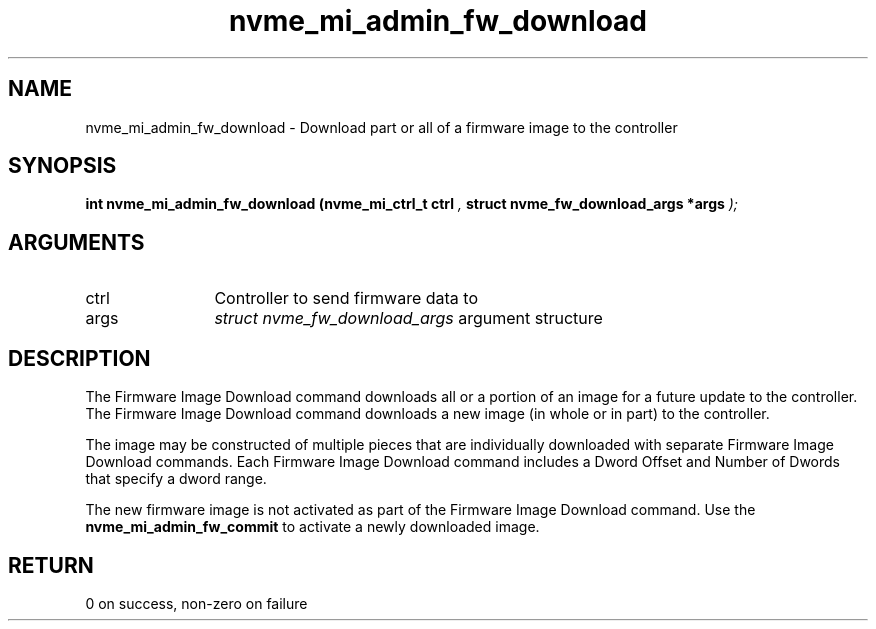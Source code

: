 .TH "nvme_mi_admin_fw_download" 9 "nvme_mi_admin_fw_download" "September 2023" "libnvme API manual" LINUX
.SH NAME
nvme_mi_admin_fw_download \- Download part or all of a firmware image to the controller
.SH SYNOPSIS
.B "int" nvme_mi_admin_fw_download
.BI "(nvme_mi_ctrl_t ctrl "  ","
.BI "struct nvme_fw_download_args *args "  ");"
.SH ARGUMENTS
.IP "ctrl" 12
Controller to send firmware data to
.IP "args" 12
\fIstruct nvme_fw_download_args\fP argument structure
.SH "DESCRIPTION"
The Firmware Image Download command downloads all or a portion of an image
for a future update to the controller. The Firmware Image Download command
downloads a new image (in whole or in part) to the controller.

The image may be constructed of multiple pieces that are individually
downloaded with separate Firmware Image Download commands. Each Firmware
Image Download command includes a Dword Offset and Number of Dwords that
specify a dword range.

The new firmware image is not activated as part of the Firmware Image
Download command. Use the \fBnvme_mi_admin_fw_commit\fP to activate a newly
downloaded image.
.SH "RETURN"
0 on success, non-zero on failure
